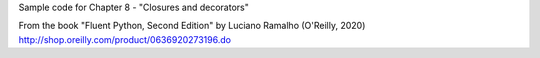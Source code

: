 Sample code for Chapter 8 - "Closures and decorators"

From the book "Fluent Python, Second Edition" by Luciano Ramalho (O'Reilly, 2020)
http://shop.oreilly.com/product/0636920273196.do